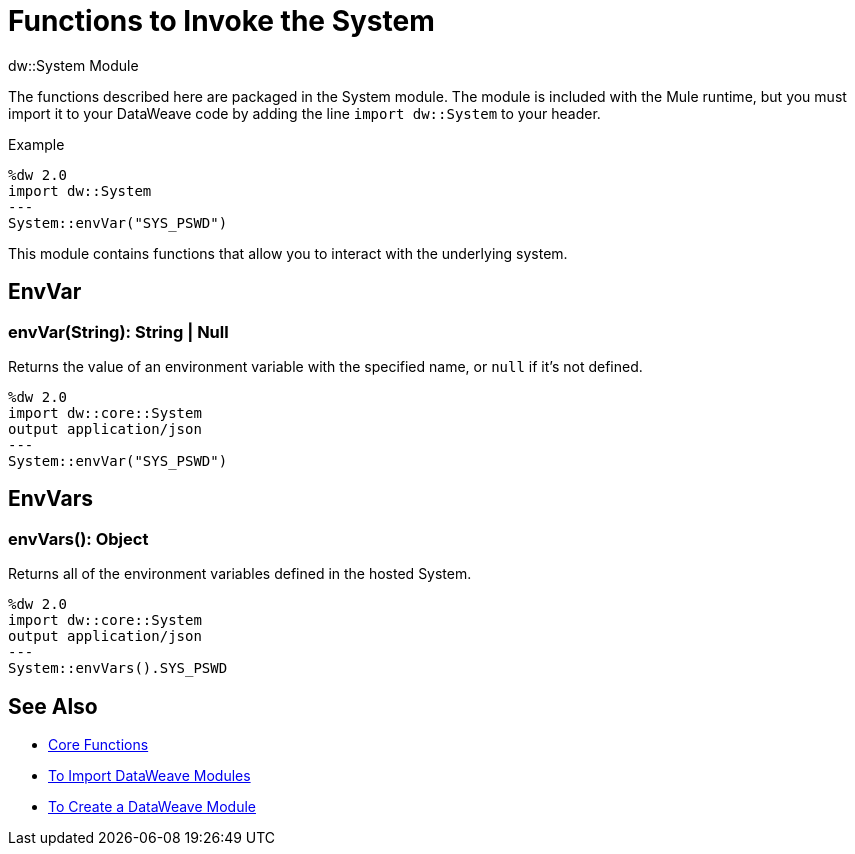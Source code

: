 = Functions to Invoke the System
:keywords: studio, anypoint, esb, transform, transformer, format, aggregate, rename, split, filter convert, xml, json, csv, pojo, java object, metadata, dataweave, data weave, datamapper, dwl, dfl, dw, output structure, input structure, map, mapping

.dw::System Module

The functions described here are packaged in the System module. The module is included with the Mule runtime, but you must import it to your DataWeave code by adding the line `import dw::System` to your header.

.Example
[source]
----
%dw 2.0
import dw::System
---
System::envVar("SYS_PSWD")
----

This module contains functions that allow you to interact with the underlying system.

== EnvVar

=== envVar(String): String | Null

Returns the value of an environment variable with the specified name, or `null` if it's not defined.

[Example]
----
%dw 2.0
import dw::core::System
output application/json
---
System::envVar("SYS_PSWD")
----

== EnvVars

=== envVars(): Object

Returns all of the environment variables defined in the hosted System.

[Example]
----
%dw 2.0
import dw::core::System
output application/json
---
System::envVars().SYS_PSWD
----


== See Also


* link:/mule-user-guide/v/4.0/dataweave-core-functions[Core Functions]
* link:/mule-user-guide/v/4.0/dataweave-import-task[To Import DataWeave Modules]
* link:/mule-user-guide/v/4.0/dataweave-create-module-task[To Create a DataWeave Module]
